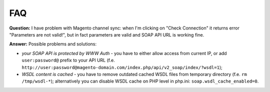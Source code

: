 FAQ
===

**Question:** I have problem with Magento channel sync: when I'm clicking on "Check Connection" it returns
error "Parameters are not valid!", but in fact parameters are valid and SOAP API URL is working fine.

**Answer:** Possible problems and solutions:

* *your SOAP API is protected by WWW Auth* - you have to either allow access from current IP, or add ``user:password@``
  prefix to your API URL (f.e. ``http://user:password@magento-domain.com/index.php/api/v2_soap/index/?wsdl=1``);

* *WSDL content is cached* - you have to remove outdated cached WSDL files from temporary directory
  (f.e. ``rm /tmp/wsdl-*``); alternatively you can disable WSDL cache on PHP level in php.ini:
  ``soap.wsdl_cache_enabled=0``.

